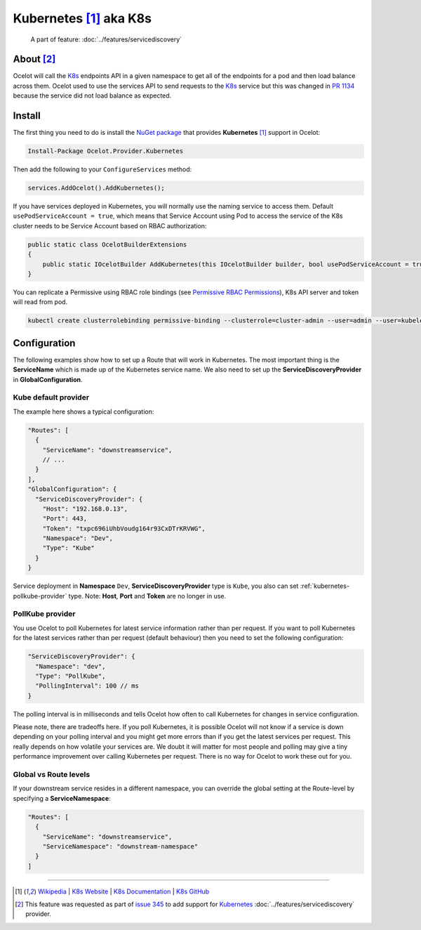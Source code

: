 .. |K8s Logo| image:: https://kubernetes.io/images/favicon.png
  :alt: K8s Logo
  :width: 40

|K8s Logo| Kubernetes [#f1]_ aka K8s
====================================

    A part of feature: :doc:`../features/servicediscovery`

About [#f2]_
------------

Ocelot will call the `K8s <https://kubernetes.io/>`_ endpoints API in a given namespace to get all of the endpoints for a pod and then load balance across them.
Ocelot used to use the services API to send requests to the `K8s <https://kubernetes.io/>`__ service but this was changed in `PR 1134 <https://github.com/ThreeMammals/Ocelot/pull/1134>`_ because the service did not load balance as expected.

Install
-------

The first thing you need to do is install the `NuGet package <https://www.nuget.org/packages/Ocelot.Provider.Kubernetes>`_ that provides **Kubernetes** [#f1]_ support in Ocelot:

.. code-block:: powershell

    Install-Package Ocelot.Provider.Kubernetes

Then add the following to your ``ConfigureServices`` method:

.. code-block:: csharp

    services.AddOcelot().AddKubernetes();

If you have services deployed in Kubernetes, you will normally use the naming service to access them.
Default ``usePodServiceAccount = true``, which means that Service Account using Pod to access the service of the K8s cluster needs to be Service Account based on RBAC authorization:

.. code-block:: csharp

    public static class OcelotBuilderExtensions
    {
        public static IOcelotBuilder AddKubernetes(this IOcelotBuilder builder, bool usePodServiceAccount = true);
    }

You can replicate a Permissive using RBAC role bindings (see `Permissive RBAC Permissions <https://kubernetes.io/docs/reference/access-authn-authz/rbac/#permissive-rbac-permissions>`_),
K8s API server and token will read from pod.

.. code-block:: bash

    kubectl create clusterrolebinding permissive-binding --clusterrole=cluster-admin --user=admin --user=kubelet --group=system:serviceaccounts

Configuration
-------------

The following examples show how to set up a Route that will work in Kubernetes.
The most important thing is the **ServiceName** which is made up of the Kubernetes service name.
We also need to set up the **ServiceDiscoveryProvider** in **GlobalConfiguration**.

Kube default provider
^^^^^^^^^^^^^^^^^^^^^

The example here shows a typical configuration:

.. code-block:: json

    "Routes": [
      {
        "ServiceName": "downstreamservice",
        // ...
      }
    ],
    "GlobalConfiguration": {
      "ServiceDiscoveryProvider": {
        "Host": "192.168.0.13",
        "Port": 443,
        "Token": "txpc696iUhbVoudg164r93CxDTrKRVWG",
        "Namespace": "Dev",
        "Type": "Kube"
      }
    }

Service deployment in **Namespace** ``Dev``, **ServiceDiscoveryProvider** type is ``Kube``, you also can set :ref:`kubernetes-pollkube-provider` type.
Note: **Host**, **Port** and **Token** are no longer in use.

.. kubernetes-pollkube-provider:

PollKube provider
^^^^^^^^^^^^^^^^^

You use Ocelot to poll Kubernetes for latest service information rather than per request.
If you want to poll Kubernetes for the latest services rather than per request (default behaviour) then you need to set the following configuration:

.. code-block:: json

  "ServiceDiscoveryProvider": {
    "Namespace": "dev",
    "Type": "PollKube",
    "PollingInterval": 100 // ms
  } 

The polling interval is in milliseconds and tells Ocelot how often to call Kubernetes for changes in service configuration.

Please note, there are tradeoffs here.
If you poll Kubernetes, it is possible Ocelot will not know if a service is down depending on your polling interval and you might get more errors than if you get the latest services per request.
This really depends on how volatile your services are.
We doubt it will matter for most people and polling may give a tiny performance improvement over calling Kubernetes per request.
There is no way for Ocelot to work these out for you. 

Global vs Route levels
^^^^^^^^^^^^^^^^^^^^^^

If your downstream service resides in a different namespace, you can override the global setting at the Route-level by specifying a **ServiceNamespace**:

.. code-block:: json

  "Routes": [
    {
      "ServiceName": "downstreamservice",
      "ServiceNamespace": "downstream-namespace"
    }
  ]

""""

.. [#f1] `Wikipedia <https://en.wikipedia.org/wiki/Kubernetes>`_ | `K8s Website <https://kubernetes.io/>`_ | `K8s Documentation <https://kubernetes.io/docs/>`_ | `K8s GitHub <https://github.com/kubernetes/kubernetes>`_
.. [#f2] This feature was requested as part of `issue 345 <https://github.com/ThreeMammals/Ocelot/issues/345>`_ to add support for `Kubernetes <https://kubernetes.io/>`_ :doc:`../features/servicediscovery` provider. 

